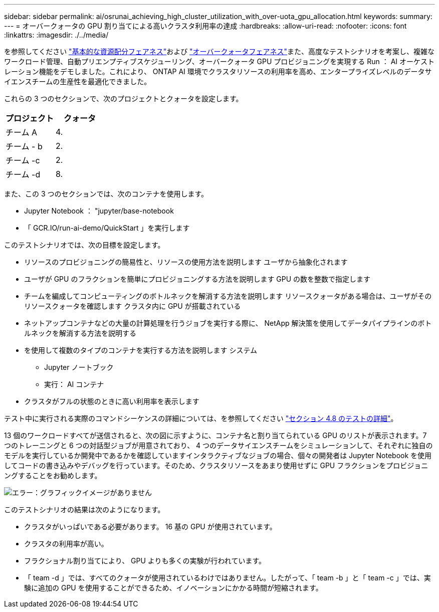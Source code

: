 ---
sidebar: sidebar 
permalink: ai/osrunai_achieving_high_cluster_utilization_with_over-uota_gpu_allocation.html 
keywords:  
summary:  
---
= オーバークォータの GPU 割り当てによる高いクラスタ利用率の達成
:hardbreaks:
:allow-uri-read: 
:nofooter: 
:icons: font
:linkattrs: 
:imagesdir: ./../media/


[role="lead"]
を参照してください link:osrunai_basic_resource_allocation_fairness.html["基本的な資源配分フェアネス"]および link:osrunai_over-quota_fairness.html["オーバークォータフェアネス"]また、高度なテストシナリオを考案し、複雑なワークロード管理、自動プリエンプティブスケジューリング、オーバークォータ GPU プロビジョニングを実現する Run ： AI オーケストレーション機能をデモしました。これにより、 ONTAP AI 環境でクラスタリソースの利用率を高め、エンタープライズレベルのデータサイエンスチームの生産性を最適化できました。

これらの 3 つのセクションで、次のプロジェクトとクォータを設定します。

|===
| プロジェクト | クォータ 


| チーム A | 4. 


| チーム - b | 2. 


| チーム -c | 2. 


| チーム -d | 8. 
|===
また、この 3 つのセクションでは、次のコンテナを使用します。

* Jupyter Notebook ： "jupyter/base-notebook
* 「 GCR.IO/run-ai-demo/QuickStart 」を実行します


このテストシナリオでは、次の目標を設定します。

* リソースのプロビジョニングの簡易性と、リソースの使用方法を説明します ユーザから抽象化されます
* ユーザが GPU のフラクションを簡単にプロビジョニングする方法を説明します GPU の数を整数で指定します
* チームを編成してコンピューティングのボトルネックを解消する方法を説明します リソースクォータがある場合は、ユーザがそのリソースクォータを確認します クラスタ内に GPU が搭載されている
* ネットアップコンテナなどの大量の計算処理を行うジョブを実行する際に、 NetApp 解決策を使用してデータパイプラインのボトルネックを解消する方法を説明する
* を使用して複数のタイプのコンテナを実行する方法を説明します システム
+
** Jupyter ノートブック
** 実行： AI コンテナ


* クラスタがフルの状態のときに高い利用率を表示します


テスト中に実行される実際のコマンドシーケンスの詳細については、を参照してください link:osrunai_testing_details_for_section_48.html["セクション 4.8 のテストの詳細"]。

13 個のワークロードすべてが送信されると、次の図に示すように、コンテナ名と割り当てられている GPU のリストが表示されます。7 つのトレーニングと 6 つの対話型ジョブが用意されており、 4 つのデータサイエンスチームをシミュレーションして、それぞれに独自のモデルを実行しているか開発中であるかを確認していますインタラクティブなジョブの場合、個々の開発者は Jupyter Notebook を使用してコードの書き込みやデバッグを行っています。そのため、クラスタリソースをあまり使用せずに GPU フラクションをプロビジョニングすることをお勧めします。

image:osrunai_image8.png["エラー：グラフィックイメージがありません"]

このテストシナリオの結果は次のようになります。

* クラスタがいっぱいである必要があります。 16 基の GPU が使用されています。
* クラスタの利用率が高い。
* フラクショナル割り当てにより、 GPU よりも多くの実験が行われています。
* 「 team -d 」では、すべてのクォータが使用されているわけではありません。したがって、「 team -b 」と「 team -c 」では、実験に追加の GPU を使用することができるため、イノベーションにかかる時間が短縮されます。

